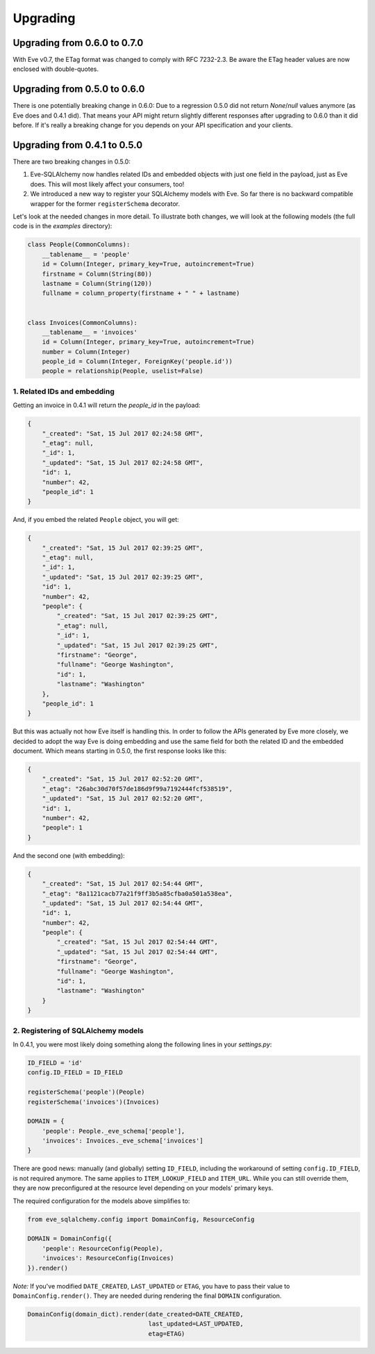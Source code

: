 =========
Upgrading
=========

Upgrading from 0.6.0 to 0.7.0
=============================

With Eve v0.7, the ETag format was changed to comply with RFC 7232-2.3. Be
aware the ETag header values are now enclosed with double-quotes.


Upgrading from 0.5.0 to 0.6.0
=============================

There is one potentially breaking change in 0.6.0: Due to a regression 0.5.0
did not return `None`/`null` values anymore (as Eve does and 0.4.1 did). That
means your API might return slightly different responses after upgrading to
0.6.0 than it did before. If it's really a breaking change for you depends on
your API specification and your clients.

Upgrading from 0.4.1 to 0.5.0
=============================

There are two breaking changes in 0.5.0:

1. Eve-SQLAlchemy now handles related IDs and embedded objects with just one
   field in the payload, just as Eve does. This will most likely affect your
   consumers, too!
2. We introduced a new way to register your SQLAlchemy models with Eve. So far
   there is no backward compatible wrapper for the former ``registerSchema``
   decorator.

Let's look at the needed changes in more detail. To illustrate both changes, we
will look at the following models (the full code is in the `examples`
directory):

.. code-block:: python

    class People(CommonColumns):
        __tablename__ = 'people'
        id = Column(Integer, primary_key=True, autoincrement=True)
        firstname = Column(String(80))
        lastname = Column(String(120))
        fullname = column_property(firstname + " " + lastname)


    class Invoices(CommonColumns):
        __tablename__ = 'invoices'
        id = Column(Integer, primary_key=True, autoincrement=True)
        number = Column(Integer)
        people_id = Column(Integer, ForeignKey('people.id'))
        people = relationship(People, uselist=False)

1. Related IDs and embedding
----------------------------

Getting an invoice in 0.4.1 will return the `people_id` in the payload:

.. code-block:: json

    {
        "_created": "Sat, 15 Jul 2017 02:24:58 GMT",
        "_etag": null,
        "_id": 1,
        "_updated": "Sat, 15 Jul 2017 02:24:58 GMT",
        "id": 1,
        "number": 42,
        "people_id": 1
    }

And, if you embed the related ``People`` object, you will get:

.. code-block:: json

    {
        "_created": "Sat, 15 Jul 2017 02:39:25 GMT",
        "_etag": null,
        "_id": 1,
        "_updated": "Sat, 15 Jul 2017 02:39:25 GMT",
        "id": 1,
        "number": 42,
        "people": {
            "_created": "Sat, 15 Jul 2017 02:39:25 GMT",
            "_etag": null,
            "_id": 1,
            "_updated": "Sat, 15 Jul 2017 02:39:25 GMT",
            "firstname": "George",
            "fullname": "George Washington",
            "id": 1,
            "lastname": "Washington"
        },
        "people_id": 1
    }

But this was actually not how Eve itself is handling this. In order to follow
the APIs generated by Eve more closely, we decided to adopt the way Eve is
doing embedding and use the same field for both the related ID and the embedded
document. Which means starting in 0.5.0, the first response looks like this:

.. code-block:: json

    {
        "_created": "Sat, 15 Jul 2017 02:52:20 GMT",
        "_etag": "26abc30d70f57de186d9f99a7192444fcf538519",
        "_updated": "Sat, 15 Jul 2017 02:52:20 GMT",
        "id": 1,
        "number": 42,
        "people": 1
    }

And the second one (with embedding):

.. code-block:: json

    {
        "_created": "Sat, 15 Jul 2017 02:54:44 GMT",
        "_etag": "8a1121cacb77a21f9ff3b5a85cfba0a501a538ea",
        "_updated": "Sat, 15 Jul 2017 02:54:44 GMT",
        "id": 1,
        "number": 42,
        "people": {
            "_created": "Sat, 15 Jul 2017 02:54:44 GMT",
            "_updated": "Sat, 15 Jul 2017 02:54:44 GMT",
            "firstname": "George",
            "fullname": "George Washington",
            "id": 1,
            "lastname": "Washington"
        }
    }

2. Registering of SQLAlchemy models
-----------------------------------

In 0.4.1, you were most likely doing something along the following lines in
your `settings.py`:

.. code-block:: python

    ID_FIELD = 'id'
    config.ID_FIELD = ID_FIELD

    registerSchema('people')(People)
    registerSchema('invoices')(Invoices)

    DOMAIN = {
        'people': People._eve_schema['people'],
        'invoices': Invoices._eve_schema['invoices']
    }

There are good news: manually (and globally) setting ``ID_FIELD``, including
the workaround of setting ``config.ID_FIELD``, is not required anymore. The
same applies to ``ITEM_LOOKUP_FIELD`` and ``ITEM_URL``. While you can still
override them, they are now preconfigured at the resource level depending on
your models' primary keys.

The required configuration for the models above simplifies to:

.. code-block:: python

    from eve_sqlalchemy.config import DomainConfig, ResourceConfig

    DOMAIN = DomainConfig({
        'people': ResourceConfig(People),
        'invoices': ResourceConfig(Invoices)
    }).render()

*Note:* If you've modified ``DATE_CREATED``, ``LAST_UPDATED`` or ``ETAG``, you
have to pass their value to ``DomainConfig.render()``. They are needed during
rendering the final ``DOMAIN`` configuration.

.. code-block:: python

   DomainConfig(domain_dict).render(date_created=DATE_CREATED,
                                    last_updated=LAST_UPDATED,
                                    etag=ETAG)
